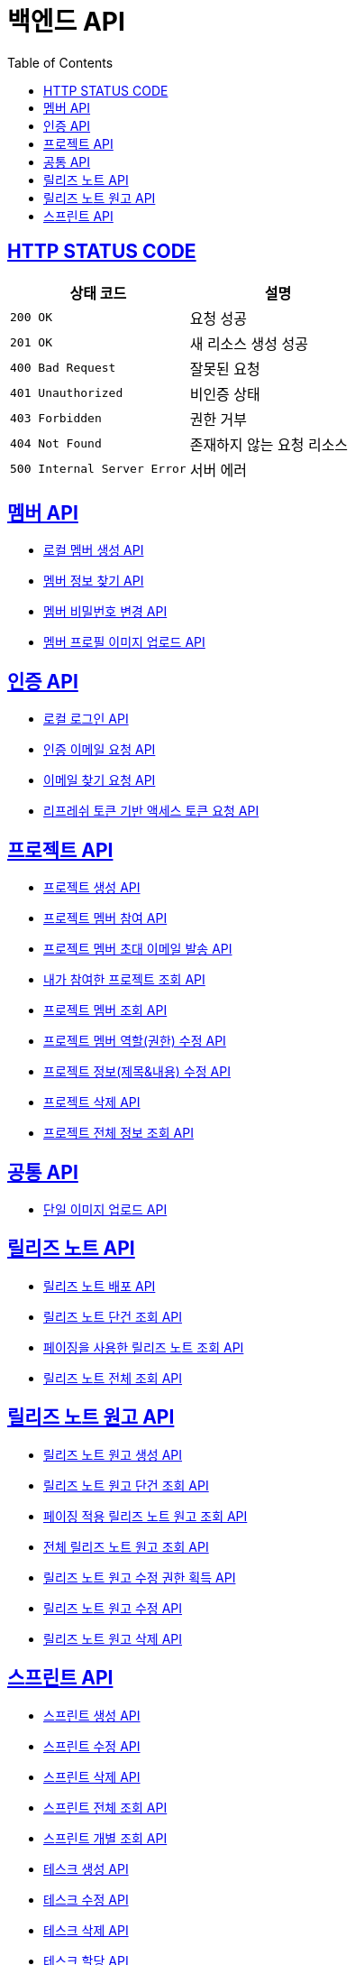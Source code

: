 = 백엔드 API
:doctype: book
:icons: font
:source-highlighter: highlightjs
:toc: left
:toclevels: 2
:sectlinks:


== HTTP STATUS CODE

|===
| 상태 코드 | 설명

| `200 OK`
| 요청 성공

| `201 OK`
| 새 리소스 생성 성공

| `400 Bad Request`
| 잘못된 요청

| `401 Unauthorized`
| 비인증 상태

| `403 Forbidden`
| 권한 거부

| `404 Not Found`
| 존재하지 않는 요청 리소스

| `500 Internal Server Error`
| 서버 에러
|===

== 멤버 API

* link:/docs/member/register_member.html[로컬 멤버 생성 API, window=_blank ]
* link:/docs/member/find_member_info.html[멤버 정보 찾기 API, window=_blank ]
* link:/docs/member/modify_member_password.html[멤버 비밀번호 변경 API, window=_blank ]
* link:/docs/member/upload_member_profile.html[멤버 프로필 이미지 업로드 API, window=_blank ]


== 인증 API

* link:/docs/auth/local_login.html[로컬 로그인 API, window=_blank ]
* link:/docs/auth/request_verified_email.html[인증 이메일 요청 API, window=_blank ]
* link:/docs/auth/find_email.html[이메일 찾기 요청 API, window=_blank ]
* link:/docs/auth/get_access_token.html[리프레쉬 토큰 기반 액세스 토큰 요청 API, window=_blank ]


== 프로젝트 API

* link:/docs/project/register_project.html[프로젝트 생성 API, window=_blank ]
* link:/docs/project/register_project_member.html[프로젝트 멤버 참여 API, window=_blank ]
* link:/docs/project/send_project_member_invitation_mail.html[프로젝트 멤버 초대 이메일 발송 API, window=_blank ]
* link:/docs/project/find_projects.html[내가 참여한 프로젝트 조회 API, window=_blank ]
* link:/docs/project/find_project_members.html[프로젝트 멤버 조회 API, window=_blank ]
* link:/docs/project/modify_project_members_roles.html[프로젝트 멤버 역할(권한) 수정 API, window=_blank ]
* link:/docs/project/modify_project_info.html[프로젝트 정보(제목&내용) 수정 API, window=_blank ]
* link:/docs/project/remove_project.html[프로젝트 삭제 API, window=_blank ]
* link:/docs/project/find_project_info.html[프로젝트 전체 정보 조회 API, window=_blank ]

== 공통 API

* link:/docs/common/upload_image.html[단일 이미지 업로드 API, window=_blank ]

== 릴리즈 노트 API

* link:/docs/release_note/deploy_release_note.html[릴리즈 노트 배포 API, window=_blank ]
* link:/docs/release_note/find_release_note.html[릴리즈 노트 단건 조회 API, window=_blank ]
* link:/docs/release_note/find_release_notes_with_paging.html[페이징을 사용한 릴리즈 노트 조회 API, window=_blank ]
* link:/docs/release_note/find_release_notes.html[릴리즈 노트 전체 조회 API, window=_blank ]


== 릴리즈 노트 원고 API

* link:/docs/release_note/register_manuscript.html[릴리즈 노트 원고 생성 API, window=_blank ]
* link:/docs/release_note/find_manuscript.html[릴리즈 노트 원고 단건 조회 API, window=_blank ]
* link:/docs/release_note/find_manuscripts_with_paging.html[페이징 적용 릴리즈 노트 원고 조회 API, window=_blank ]
* link:/docs/release_note/find_manuscripts.html[전체 릴리즈 노트 원고 조회 API, window=_blank ]
* link:/docs/release_note/has_right_to_modify_manuscript.html[릴리즈 노트 원고 수정 권한 획득 API, window=_blank ]
* link:/docs/release_note/modify_manuscript.html[릴리즈 노트 원고 수정 API, window=_blank ]
* link:/docs/release_note/delete_manuscript.html[릴리즈 노트 원고 삭제 API, window=_blank ]

== 스프린트 API

* link:/docs/sprint/register_sprint.html[스프린트 생성 API, window=_blank ]
* link:/docs/sprint/modify_sprint.html[스프린트 수정 API, window=_blank ]
* link:/docs/sprint/remove_sprint.html[스프린트 삭제 API, window=_blank ]
* link:/docs/sprint/find_all_sprints.html[스프린트 전체 조회 API, window=_blank ]
* link:/docs/sprint/find_sprint.html[스프린트 개별 조회 API, window=_blank ]
* link:/docs/sprint/register_task.html[테스크 생성 API, window=_blank ]
* link:/docs/sprint/modify_task.html[테스크 수정 API, window=_blank ]
* link:/docs/sprint/remove_task.html[테스크 삭제 API, window=_blank ]
* link:/docs/sprint/assign_task.html[테스크 할당 API, window=_blank ]
* link:/docs/sprint/change_work_status.html[테스크 작업 상태 변경 API, window=_blank ]
* link:/docs/sprint/find_task.html[테스크 개별 조회 API, window=_blank ]
